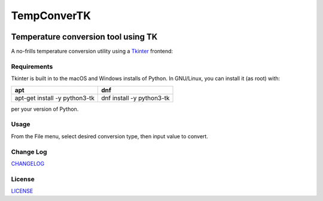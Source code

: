 ============
TempConverTK
============
.. image:: https://api.codacy.com/project/badge/Grade/16d9869b33de4624a538397ce4b76cdf
  :target: https://www.codacy.com/app/marshki/TempConverTK?utm_source=github.com&amp;utm_medium=referral&amp;utm_content=marshki/TempConverTK&amp;utm_campaign=Badge_Grade

.. image:: https://img.shields.io/badge/Maintained%3F-yes-green.svg
   :target: https://GitHub.com/Naereen/StrapDown.js/graphs/commit-activity

.. image:: https://img.shields.io/badge/License-MIT-blue.svg
   :target: https://lbesson.mit-license.org/

.. image:: https://badges.frapsoft.com/os/v3/open-source.svg?v=103
   :target: https://github.com/ellerbrock/open-source-badges/


Temperature conversion tool using TK
____________________________________

A no-frills temperature conversion utility using a Tkinter_ frontend:

.. _Tkinter: https://wiki.python.org/moin/TkInter

.. image:: https://github.com/marshki/TempConverTK/blob/master/docs/tempconverTK.png


Requirements
------------
Tkinter is built in to the macOS and Windows installs of Python.
In GNU/Linux, you can install it (as root) with:

+------------------------------+--------------------------+
|apt                           |dnf                       |
+==============================+==========================+
|apt-get install -y python3-tk |dnf install -y python3-tk |
+------------------------------+--------------------------+

per your version of Python.

Usage
-----
From the File menu, select desired conversion type, then input value to convert.

Change Log
----------
CHANGELOG_

.. _CHANGELOG: https://github.com/marshki/TempConverTK/blob/master/CHANGELOG.rst

License
-------
LICENSE_

.. _LICENSE: https://github.com/marshki/TempConverTK/blob/master/LICENSE
